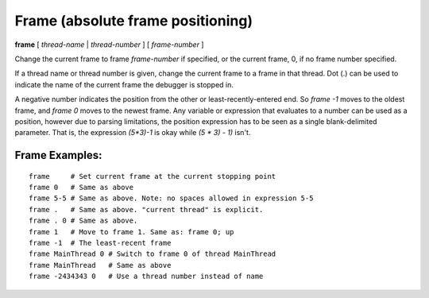 .. index:: frame
.. _frame:

Frame (absolute frame positioning)
----------------------------------

**frame** [ *thread-name* | *thread-number* ] [ *frame-number* ]

Change the current frame to frame *frame-number* if specified, or the
current frame, 0, if no frame number specified.

If a thread name or thread number is given, change the current frame
to a frame in that thread. Dot (.) can be used to indicate the name of
the current frame the debugger is stopped in.

A negative number indicates the position from the other or
least-recently-entered end.  So `frame -1` moves to the oldest frame,
and `frame 0` moves to the newest frame. Any variable or expression
that evaluates to a number can be used as a position, however due to
parsing limitations, the position expression has to be seen as a single
blank-delimited parameter. That is, the expression `(5*3)-1` is okay
while `(5 * 3) - 1)` isn't.

Frame Examples:
+++++++++++++++

::

   frame     # Set current frame at the current stopping point
   frame 0   # Same as above
   frame 5-5 # Same as above. Note: no spaces allowed in expression 5-5
   frame .   # Same as above. "current thread" is explicit.
   frame . 0 # Same as above.
   frame 1   # Move to frame 1. Same as: frame 0; up
   frame -1  # The least-recent frame
   frame MainThread 0 # Switch to frame 0 of thread MainThread
   frame MainThread   # Same as above
   frame -2434343 0   # Use a thread number instead of name

.. seealso::

   :ref:`down <down>`, :ref:`up <up>`, :ref:`backtrace <backtrace>`, and
   :ref:`info threads <info_threads>`.
